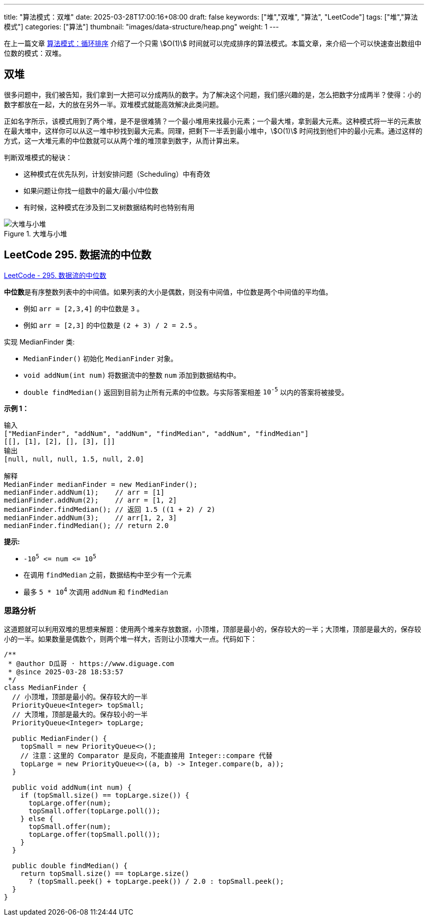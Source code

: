 ---
title: "算法模式：双堆"
date: 2025-03-28T17:00:16+08:00
draft: false
keywords: ["堆","双堆", "算法", "LeetCode"]
tags: ["堆","算法模式"]
categories: ["算法"]
thumbnail: "images/data-structure/heap.png"
weight: 1
---

在上一篇文章 https://www.diguage.com/post/algorithm-pattern-cyclic-sort/[算法模式：循环排序^] 介绍了一个只需 stem:[O(1)] 时间就可以完成排序的算法模式。本篇文章，来介绍一个可以快速查出数组中位数的模式：双堆。

== 双堆

很多问题中，我们被告知，我们拿到一大把可以分成两队的数字。为了解决这个问题，我们感兴趣的是，怎么把数字分成两半？使得：小的数字都放在一起，大的放在另外一半。双堆模式就能高效解决此类问题。

正如名字所示，该模式用到了两个堆，是不是很难猜？一个最小堆用来找最小元素；一个最大堆，拿到最大元素。这种模式将一半的元素放在最大堆中，这样你可以从这一堆中秒找到最大元素。同理，把剩下一半丢到最小堆中，stem:[O(1)] 时间找到他们中的最小元素。通过这样的方式，这一大堆元素的中位数就可以从两个堆的堆顶拿到数字，从而计算出来。

判断双堆模式的秘诀：

* 这种模式在优先队列，计划安排问题（Scheduling）中有奇效
* 如果问题让你找一组数中的最大/最小/中位数
* 有时候，这种模式在涉及到二叉树数据结构时也特别有用

image::/images/data-structure/max-min-heap.svg[title="大堆与小堆",alt="大堆与小堆",{image_attr}]

== LeetCode 295. 数据流的中位数

https://leetcode.cn/problems/find-median-from-data-stream/[LeetCode - 295. 数据流的中位数 ^]

**中位数**是有序整数列表中的中间值。如果列表的大小是偶数，则没有中间值，中位数是两个中间值的平均值。

* 例如 `arr = [2,3,4]` 的中位数是 `3` 。
* 例如 `arr = [2,3]` 的中位数是 `(2 + 3) / 2 = 2.5` 。

实现 MedianFinder 类:

* `MedianFinder()` 初始化 `MedianFinder` 对象。
* `void addNum(int num)` 将数据流中的整数 `num` 添加到数据结构中。
* `double findMedian()` 返回到目前为止所有元素的中位数。与实际答案相差 `10^-5^` 以内的答案将被接受。

*示例 1：*

....
输入
["MedianFinder", "addNum", "addNum", "findMedian", "addNum", "findMedian"]
[[], [1], [2], [], [3], []]
输出
[null, null, null, 1.5, null, 2.0]

解释
MedianFinder medianFinder = new MedianFinder();
medianFinder.addNum(1);    // arr = [1]
medianFinder.addNum(2);    // arr = [1, 2]
medianFinder.findMedian(); // 返回 1.5 ((1 + 2) / 2)
medianFinder.addNum(3);    // arr[1, 2, 3]
medianFinder.findMedian(); // return 2.0
....

*提示:*

* `-10^5^ \<= num \<= 10^5^`
* 在调用 `findMedian` 之前，数据结构中至少有一个元素
* 最多 `5 * 10^4^` 次调用 `addNum` 和 `findMedian`


=== 思路分析

这道题就可以利用双堆的思想来解题：使用两个堆来存放数据，小顶堆，顶部是最小的，保存较大的一半；大顶堆，顶部是最大的，保存较小的一半。如果数量是偶数个，则两个堆一样大，否则让小顶堆大一点。代码如下：


[source%nowrap,java,{source_attr}]
----
/**
 * @author D瓜哥 · https://www.diguage.com
 * @since 2025-03-28 18:53:57
 */
class MedianFinder {
  // 小顶堆，顶部是最小的。保存较大的一半
  PriorityQueue<Integer> topSmall;
  // 大顶堆，顶部是最大的。保存较小的一半
  PriorityQueue<Integer> topLarge;

  public MedianFinder() {
    topSmall = new PriorityQueue<>();
    // 注意：这里的 Comparator 是反向，不能直接用 Integer::compare 代替
    topLarge = new PriorityQueue<>((a, b) -> Integer.compare(b, a));
  }

  public void addNum(int num) {
    if (topSmall.size() == topLarge.size()) {
      topLarge.offer(num);
      topSmall.offer(topLarge.poll());
    } else {
      topSmall.offer(num);
      topLarge.offer(topSmall.poll());
    }
  }

  public double findMedian() {
    return topSmall.size() == topLarge.size()
      ? (topSmall.peek() + topLarge.peek()) / 2.0 : topSmall.peek();
  }
}
----




